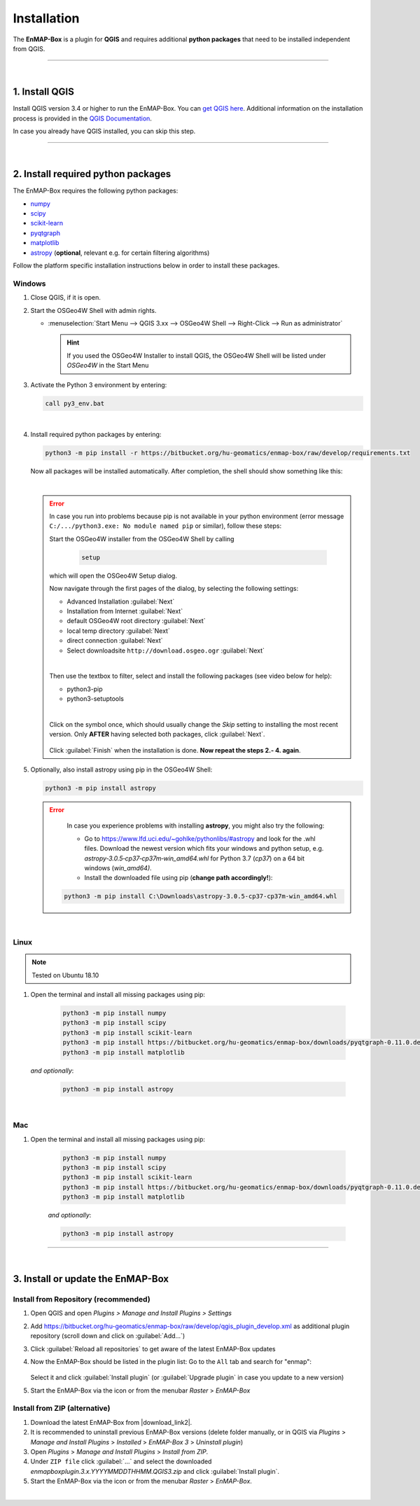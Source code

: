
.. _usr_installation:

Installation
============

.. |download_link| raw:: html

   <a href="https://bitbucket.org/hu-geomatics/enmap-box/downloads/" target="_blank">HERE</a>

.. |download_link2| raw:: html

   <a href="https://bitbucket.org/hu-geomatics/enmap-box/downloads/" target="_blank">https://bitbucket.org/hu-geomatics/enmap-box/downloads/</a>

.. |developer_qgis_plugin_repo| raw:: html

    <a href="https://bytebucket.org/hu-geomatics/enmap-box/wiki/qgis_plugin_develop.xml" target="_blank">https://bytebucket.org/hu-geomatics/enmap-box/wiki/qgis_plugin_develop.xml</a>


.. |icon| image:: ../img/icon.png
   :width: 30px
   :height: 30px


.. |osgeoicon| image:: ../img/OSGeo4W.ico
   :width: 30px
   :height: 30px

.. |osgeoinstaller| image:: ../img/osgeoinstaller.png






The **EnMAP-Box** is a plugin for **QGIS** and requires additional **python packages** that need to be installed independent from QGIS.


..       * :ref:`Windows <install-packages-windows>`
..       * :ref:`Linux <install-packages-linux>`
..       * :ref:`Mac <install-packages-mac>`

.. image:: ../img/install.png

....

|


1. Install QGIS
---------------


Install QGIS version 3.4 or higher to run the EnMAP-Box. You can `get QGIS here <https://www.qgis.org/en/site/forusers/download.html>`_.
Additional information on the installation process is provided in the `QGIS Documentation <https://www.qgis.org/en/site/forusers/alldownloads.html>`_.

In case you already have QGIS installed, you can skip this step.


....

|

.. _install-python-packages:

2. Install required python packages
-----------------------------------

The EnMAP-Box requires the following python packages:

* `numpy <http://www.numpy.org/>`_
* `scipy <https://www.scipy.org>`_
* `scikit-learn <http://scikit-learn.org/stable/index.html>`_
* `pyqtgraph <http://pyqtgraph.org/>`_
* `matplotlib <https://matplotlib.org/>`_

* `astropy <http://docs.astropy.org>`_ (**optional**, relevant e.g. for certain filtering algorithms)

Follow the platform specific installation instructions below in order to install these packages.


.. _install-packages-windows:

Windows
~~~~~~~


1. Close QGIS, if it is open.

2. Start the OSGeo4W Shell |osgeoicon| with admin rights.

   * :menuselection:`Start Menu --> QGIS 3.xx --> OSGeo4W Shell --> Right-Click --> Run as administrator`

     .. image:: ../img/open_osgeoshell.png
        :width: 500px


     .. hint::

        If you used the OSGeo4W Installer to install QGIS, the OSGeo4W Shell will be listed under *OSGeo4W* in the Start Menu

3. Activate the Python 3 environment by entering:

   .. code-block:: batch

      call py3_env.bat

   .. image:: ../img/shell_callpy3env.png

|
4. Install required python packages by entering:

   .. code-block:: batch

      python3 -m pip install -r https://bitbucket.org/hu-geomatics/enmap-box/raw/develop/requirements.txt

   Now all packages will be installed automatically. After completion, the shell should show something like this:

   .. image:: ../img/shell_install_output.png


   |

   .. error::

      In case you run into problems because pip is not available in your python environment
      (error message ``C:/.../python3.exe: No module named pip`` or similar), follow these steps:

      Start the OSGeo4W installer from the OSGeo4W Shell by calling

          .. code-block:: batch

              setup

          .. image:: ../img/shell_setup.png

      which will open the OSGeo4W Setup dialog.

      Now navigate through the first pages of the dialog, by selecting the following settings:

      * Advanced Installation :guilabel:`Next`

      * Installation from Internet :guilabel:`Next`

      * default OSGeo4W root directory :guilabel:`Next`

      * local temp directory :guilabel:`Next`

      * direct connection :guilabel:`Next`

      * Select downloadsite ``http://download.osgeo.ogr`` :guilabel:`Next`

      |
      Then use the textbox to filter, select and install the following packages (see video below for help):

      * python3-pip
      * python3-setuptools

      |
      Click on the |osgeoinstaller| symbol once, which should usually change the *Skip* setting to installing the most recent
      version. Only **AFTER** having selected both packages, click :guilabel:`Next`.

       .. raw:: html

          <div><video width="90%" controls muted><source src="../_static/osgeo_install_short.webm" type="video/webm">Your browser does not support HTML5 video.</video>
          <p><i>Demonstration of package selection in the Setup</i></p></div>

      Click :guilabel:`Finish` when the installation is done. **Now repeat the steps 2.- 4. again**.




5. Optionally, also install astropy using pip in the OSGeo4W Shell:


   .. code-block:: batch

      python3 -m pip install astropy


   .. error::

      In case you experience problems with installing **astropy**, you might also try the following:

      * Go to  https://www.lfd.uci.edu/~gohlke/pythonlibs/#astropy and look for the .whl files. Download the newest version
        which fits your windows and python setup, e.g. *astropy‑3.0.5‑cp37‑cp37m‑win_amd64.whl* for Python 3.7 (*cp37*) on a 64 bit windows (*win_amd64)*.
      * Install the downloaded file using pip (**change path accordingly!**):

     .. code-block:: batch

        python3 -m pip install C:\Downloads\astropy-3.0.5-cp37-cp37m-win_amd64.whl

.. _install-packages-linux:

|

Linux
~~~~~

.. note:: Tested on Ubuntu 18.10

#. Open the terminal and install all missing packages using pip:

    .. code-block:: bash

        python3 -m pip install numpy
        python3 -m pip install scipy
        python3 -m pip install scikit-learn
        python3 -m pip install https://bitbucket.org/hu-geomatics/enmap-box/downloads/pyqtgraph-0.11.0.dev0.zip
        python3 -m pip install matplotlib

   *and optionally*:

    .. code-block:: batch

        python3 -m pip install astropy


.. _install-packages-mac:

|

Mac
~~~

#. Open the terminal and install all missing packages using pip:

    .. code-block:: bash

        python3 -m pip install numpy
        python3 -m pip install scipy
        python3 -m pip install scikit-learn
        python3 -m pip install https://bitbucket.org/hu-geomatics/enmap-box/downloads/pyqtgraph-0.11.0.dev0.zip
        python3 -m pip install matplotlib

    *and optionally*:

    .. code-block:: batch

        python3 -m pip install astropy



....

|

3. Install or update the EnMAP-Box
----------------------------------

Install from Repository (recommended)
~~~~~~~~~~~~~~~~~~~~~~~~~~~~~~~~~~~~~

#. Open QGIS and open *Plugins > Manage and Install Plugins > Settings*
#. Add  https://bitbucket.org/hu-geomatics/enmap-box/raw/develop/qgis_plugin_develop.xml as additional plugin repository
   (scroll down and click on :guilabel:`Add...`)

   .. image:: ../img/add_repo.png
      :width: 75%

#. Click :guilabel:`Reload all repositories` to get aware of the latest EnMAP-Box updates
#. Now the EnMAP-Box should be listed in the plugin list: Go to the ``All`` tab and search for "enmap":

   .. figure:: ../img/pluginmanager_all.PNG

   Select it and click :guilabel:`Install plugin` (or :guilabel:`Upgrade plugin` in case you update to a new version)
#. Start the EnMAP-Box via the |icon| icon or from the menubar *Raster* > *EnMAP-Box*




Install from ZIP (alternative)
~~~~~~~~~~~~~~~~~~~~~~~~~~~~~~

#. Download the latest EnMAP-Box from |download_link2|.
#. It is recommended to uninstall previous EnMAP-Box versions (delete folder manually, or in QGIS via *Plugins* > *Manage and Install Plugins*
   > *Installed* > *EnMAP-Box 3* > *Uninstall plugin*)
#. Open *Plugins* > *Manage and Install Plugins* > *Install from ZIP*.
#. Under ``ZIP file`` click :guilabel:`...` and select the downloaded
   *enmapboxplugin.3.x.YYYYMMDDTHHMM.QGIS3.zip* and click :guilabel:`Install plugin`.
#. Start the EnMAP-Box via the |icon| icon or from the menubar *Raster* > *EnMAP-Box*.


|

